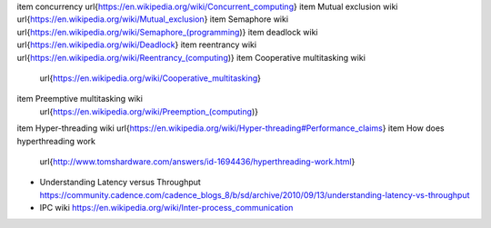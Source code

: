 \item concurrency \url{https://en.wikipedia.org/wiki/Concurrent_computing}
\item Mutual exclusion wiki \url{https://en.wikipedia.org/wiki/Mutual_exclusion}
\item Semaphore wiki \url{https://en.wikipedia.org/wiki/Semaphore_(programming)}
\item deadlock wiki \url{https://en.wikipedia.org/wiki/Deadlock}
\item reentrancy wiki \url{https://en.wikipedia.org/wiki/Reentrancy_(computing)}
\item Cooperative multitasking wiki
      \url{https://en.wikipedia.org/wiki/Cooperative_multitasking}
\item Preemptive multitasking wiki
      \url{https://en.wikipedia.org/wiki/Preemption_(computing)}
\item Hyper-threading wiki \url{https://en.wikipedia.org/wiki/Hyper-threading#Performance_claims}
\item How does hyperthreading work
      \url{http://www.tomshardware.com/answers/id-1694436/hyperthreading-work.html}
- Understanding Latency versus Throughput
  https://community.cadence.com/cadence_blogs_8/b/sd/archive/2010/09/13/understanding-latency-vs-throughput
- IPC wiki
  https://en.wikipedia.org/wiki/Inter-process_communication
